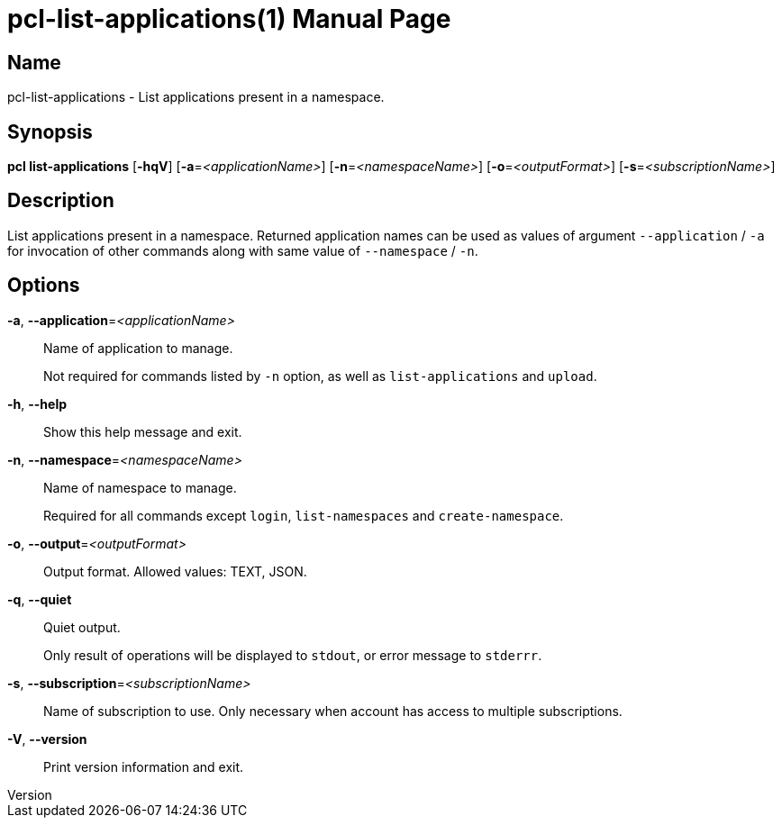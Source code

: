 // tag::picocli-generated-full-manpage[]
// tag::picocli-generated-man-section-header[]
:doctype: manpage
:revnumber: 
:manmanual: Pcl Manual
:mansource: 
:man-linkstyle: pass:[blue R < >]
= pcl-list-applications(1)

// end::picocli-generated-man-section-header[]

// tag::picocli-generated-man-section-name[]
== Name

pcl-list-applications - List applications present in a namespace.

// end::picocli-generated-man-section-name[]

// tag::picocli-generated-man-section-synopsis[]
== Synopsis

*pcl list-applications* [*-hqV*] [*-a*=_<applicationName>_] [*-n*=_<namespaceName>_]
                      [*-o*=_<outputFormat>_] [*-s*=_<subscriptionName>_]

// end::picocli-generated-man-section-synopsis[]

// tag::picocli-generated-man-section-description[]
== Description

List applications present in a namespace.
Returned application names can be used as values of argument `--application` / `-a` for invocation of other commands along with same value of `--namespace` / `-n`.

// end::picocli-generated-man-section-description[]

// tag::picocli-generated-man-section-options[]
== Options

*-a*, *--application*=_<applicationName>_::
  Name of application to manage. 
+
Not required for commands listed by `-n` option, as well as `list-applications` and `upload`.

*-h*, *--help*::
  Show this help message and exit.

*-n*, *--namespace*=_<namespaceName>_::
  Name of namespace to manage.
+
Required for all commands except `login`, `list-namespaces` and `create-namespace`.

*-o*, *--output*=_<outputFormat>_::
  Output format. Allowed values: TEXT, JSON.

*-q*, *--quiet*::
  Quiet output.
+
Only result of operations will be displayed to `stdout`, or error message to `stderrr`.

*-s*, *--subscription*=_<subscriptionName>_::
  Name of subscription to use. Only necessary when account has access to multiple subscriptions.

*-V*, *--version*::
  Print version information and exit.

// end::picocli-generated-man-section-options[]

// tag::picocli-generated-man-section-arguments[]
// end::picocli-generated-man-section-arguments[]

// tag::picocli-generated-man-section-commands[]
// end::picocli-generated-man-section-commands[]

// tag::picocli-generated-man-section-exit-status[]
// end::picocli-generated-man-section-exit-status[]

// tag::picocli-generated-man-section-footer[]
// end::picocli-generated-man-section-footer[]

// end::picocli-generated-full-manpage[]
